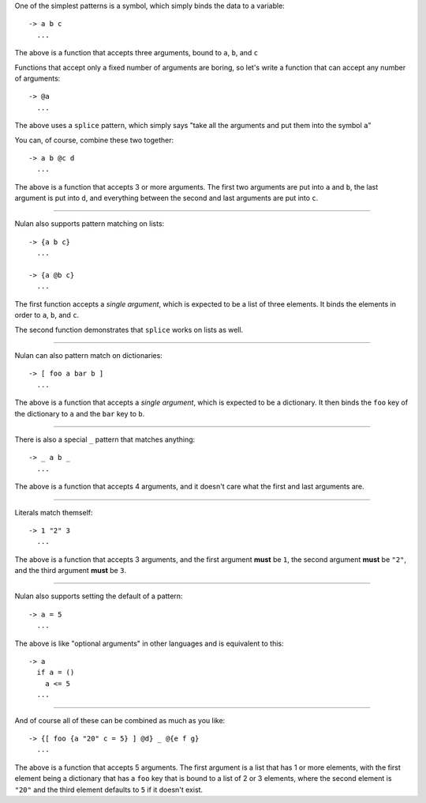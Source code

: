 One of the simplest patterns is a symbol, which simply binds the data to a variable::

  -> a b c
    ...

The above is a function that accepts three arguments, bound to ``a``, ``b``, and ``c``

Functions that accept only a fixed number of arguments are boring, so let's write a function that can accept any number of arguments::

  -> @a
    ...

The above uses a ``splice`` pattern, which simply says "take all the arguments and put them into the symbol ``a``"

You can, of course, combine these two together::

  -> a b @c d
    ...

The above is a function that accepts 3 or more arguments. The first two arguments are put into ``a`` and ``b``, the last argument is put into ``d``, and everything between the second and last arguments are put into ``c``.

----

Nulan also supports pattern matching on lists::

  -> {a b c}
    ...

  -> {a @b c}
    ...

The first function accepts a *single argument*, which is expected to be a list of three elements. It binds the elements in order to ``a``, ``b``, and ``c``.

The second function demonstrates that ``splice`` works on lists as well.

----

Nulan can also pattern match on dictionaries::

  -> [ foo a bar b ]
    ...

The above is a function that accepts a *single argument*, which is expected to be a dictionary. It then binds the ``foo`` key of the dictionary to ``a`` and the ``bar`` key to ``b``.

----

There is also a special ``_`` pattern that matches anything::

  -> _ a b _
    ...

The above is a function that accepts 4 arguments, and it doesn't care what the first and last arguments are.

----

Literals match themself::

  -> 1 "2" 3
    ...

The above is a function that accepts 3 arguments, and the first argument **must** be ``1``, the second argument **must** be ``"2"``, and the third argument **must** be ``3``.

----

Nulan also supports setting the default of a pattern::

  -> a = 5
    ...

The above is like "optional arguments" in other languages and is equivalent to this::

  -> a
    if a = ()
      a <= 5
    ...

----

And of course all of these can be combined as much as you like::

  -> {[ foo {a "20" c = 5} ] @d} _ @{e f g}
    ...

The above is a function that accepts 5 arguments. The first argument is a list that has 1 or more elements, with the first element being a dictionary that has a ``foo`` key that is bound to a list of 2 or 3 elements, where the second element is ``"20"`` and the third element defaults to ``5`` if it doesn't exist.
